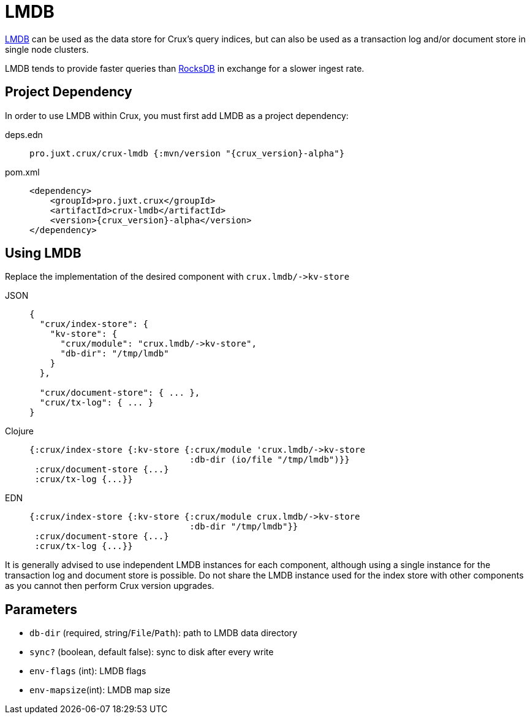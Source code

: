 = LMDB

https://symas.com/lmdb/[LMDB] can be used as the data store for Crux's query indices, but can also be used as a transaction log and/or document store in single node clusters.

LMDB tends to provide faster queries than xref:rocksdb.adoc[RocksDB] in exchange for a slower ingest rate.

== Project Dependency

In order to use LMDB within Crux, you must first add LMDB as a project dependency:

[tabs]
====
deps.edn::
+
[source,clojure, subs=attributes+]
----
pro.juxt.crux/crux-lmdb {:mvn/version "{crux_version}-alpha"}
----

pom.xml::
+
[source,xml, subs=attributes+]
----
<dependency>
    <groupId>pro.juxt.crux</groupId>
    <artifactId>crux-lmdb</artifactId>
    <version>{crux_version}-alpha</version>
</dependency>
----
====

== Using LMDB

Replace the implementation of the desired component with `+crux.lmdb/->kv-store+`

[tabs]
====
JSON::
+
[source,json]
----
{
  "crux/index-store": {
    "kv-store": {
      "crux/module": "crux.lmdb/->kv-store",
      "db-dir": "/tmp/lmdb"
    }
  },

  "crux/document-store": { ... },
  "crux/tx-log": { ... }
}
----

Clojure::
+
[source,clojure]
----
{:crux/index-store {:kv-store {:crux/module 'crux.lmdb/->kv-store
                               :db-dir (io/file "/tmp/lmdb")}}
 :crux/document-store {...}
 :crux/tx-log {...}}
----

EDN::
+
[source,clojure]
----
{:crux/index-store {:kv-store {:crux/module crux.lmdb/->kv-store
                               :db-dir "/tmp/lmdb"}}
 :crux/document-store {...}
 :crux/tx-log {...}}
----
====

It is generally advised to use independent LMDB instances for each component, although using a single instance for the transaction log and document store is possible. Do not share the LMDB instance used for the index store with other components as you cannot then perform Crux version upgrades.

== Parameters

* `db-dir` (required, string/`File`/`Path`): path to LMDB data directory
* `sync?` (boolean, default false): sync to disk after every write
* `env-flags` (int): LMDB flags
* `env-mapsize`(int): LMDB map size
